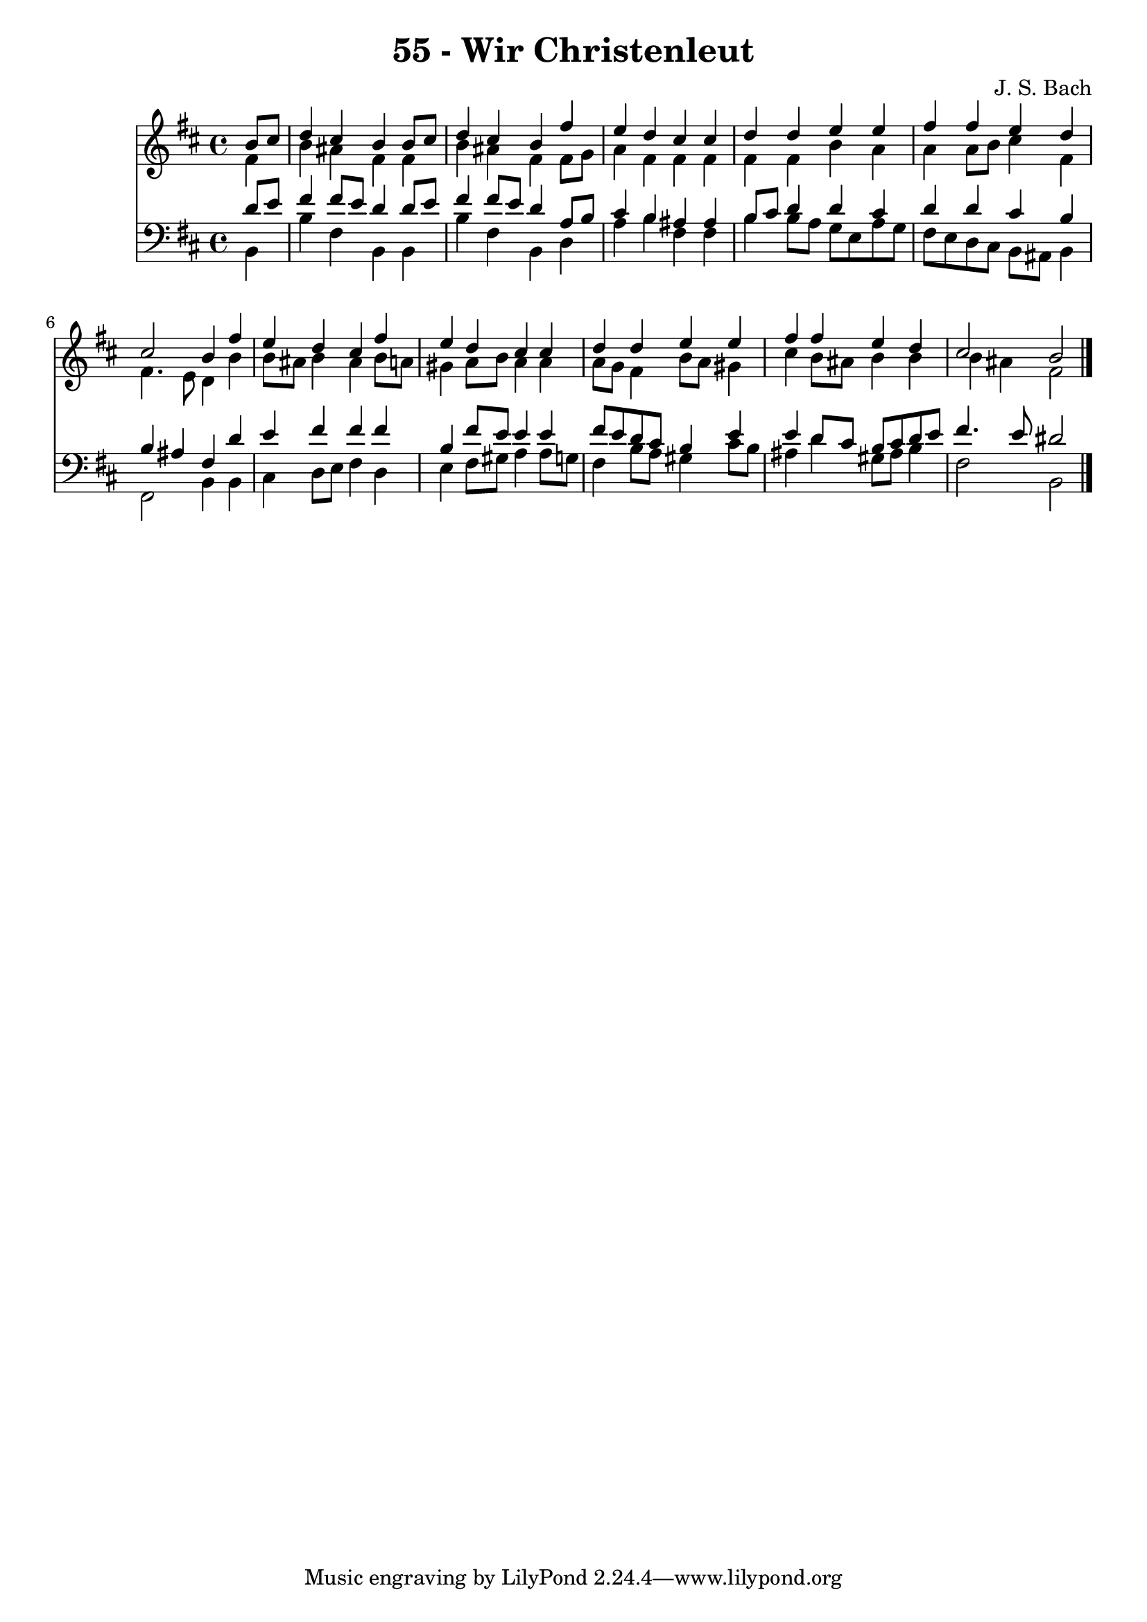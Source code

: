 
\version "2.10.33"

\header {
  title = "55 - Wir Christenleut"
  composer = "J. S. Bach"
}

global =  {
  \time 4/4 
  \key b \minor
}

soprano = \relative c {
  \partial 4 b''8 cis 
  d4 cis b b8 cis 
  d4 cis b fis' 
  e d cis cis 
  d d e e 
  fis fis e d 
  cis2 b4 fis' 
  e d cis fis 
  e d cis cis 
  d d e e 
  fis fis e d 
  cis2 b 
}


alto = \relative c {
  \partial 4 fis'4 
  b ais fis fis 
  b ais fis fis8 g 
  a4 fis fis fis 
  fis fis b a 
  a a8 b cis4 fis, 
  fis4. e8 d4 b' 
  b8 ais b4 ais b8 a 
  gis4 a8 b a4 a 
  a8 g fis4 b8 a gis4 
  cis b8 ais b4 b 
  b ais fis2 
}


tenor = \relative c {
  \partial 4 d'8 e 
  fis4 fis8 e d4 d8 e 
  fis4 fis8 e d4 a8 b 
  cis4 b ais ais 
  b8 cis d4 d cis 
  d d cis b 
  b ais fis d' 
  e fis fis fis 
  b, fis'8 e e4 e 
  fis8 e d cis b4 e 
  e d8 cis b cis d e 
  fis4. e8 dis2 
}


baixo = \relative c {
  \partial 4 b4 
  b' fis b, b 
  b' fis b, d 
  a' b fis fis 
  b b8 a g e a g 
  fis e d cis b ais b4 
  fis2 b4 b 
  cis d8 e fis4 d 
  e fis8 gis a4 a8 g 
  fis4 b8 a gis4 cis8 b 
  ais4 d gis,8 ais b4 
  fis2 b, 
}


\score {
  <<
    \new Staff {
      <<
        \global
        \new Voice = "1" { \voiceOne \soprano }
        \new Voice = "2" { \voiceTwo \alto }
      >>
    }
    \new Staff {
      <<
        \global
        \clef "bass"
        \new Voice = "1" {\voiceOne \tenor }
        \new Voice = "2" { \voiceTwo \baixo \bar "|."}
      >>
    }
  >>
}